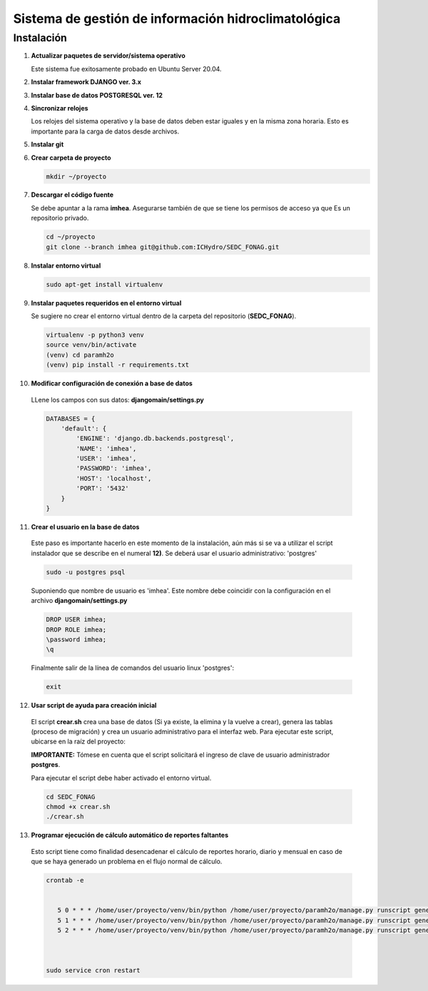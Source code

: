 Sistema de gestión de información hidroclimatológica
====================================================

Instalación
-----------

1) **Actualizar paquetes de servidor/sistema operativo**


   Este sistema fue exitosamente probado en Ubuntu Server 20.04.

2) **Instalar framework DJANGO ver. 3.x**


3) **Instalar base de datos POSTGRESQL ver. 12**



4) **Sincronizar relojes**


   Los relojes del sistema operativo y la base de datos deben estar iguales y en la misma zona horaria. Esto es importante para la carga de datos desde archivos.

5) **Instalar git**

6) **Crear carpeta de proyecto**

   .. code-block:: bash

      mkdir ~/proyecto

7) **Descargar el código fuente**

   Se debe apuntar a la rama **imhea**. Asegurarse también de que se tiene los permisos de acceso ya que Es un repositorio privado.

   .. code-block:: bash

      cd ~/proyecto
      git clone --branch imhea git@github.com:ICHydro/SEDC_FONAG.git


8) **Instalar entorno virtual**

   .. code-block:: bash

      sudo apt-get install virtualenv


         
9) **Instalar paquetes requeridos en el entorno virtual**

   Se sugiere no crear el entorno virtual dentro de la carpeta del repositorio (**SEDC_FONAG**).

   .. code-block:: bash
   
      virtualenv -p python3 venv
      source venv/bin/activate
      (venv) cd paramh2o
      (venv) pip install -r requirements.txt


10) **Modificar configuración de conexión a base de datos**

   LLene los campos con sus datos: **djangomain/settings.py**

   .. code-block:: bash

      DATABASES = {
          'default': {
              'ENGINE': 'django.db.backends.postgresql',
              'NAME': 'imhea',
              'USER': 'imhea',
              'PASSWORD': 'imhea',
              'HOST': 'localhost',
              'PORT': '5432'
          }
      }


11) **Crear el usuario en la base de datos**

   Este paso es importante hacerlo en este momento de la instalación, aún más si se va a utilizar el script instalador que se describe en el numeral **12)**.
   Se deberá usar el usuario administrativo: 'postgres'
   
   .. code-block:: bash

      sudo -u postgres psql
      
      

   Suponiendo que nombre de usuario es 'imhea'. Este nombre debe coincidir con la configuración en el archivo **djangomain/settings.py**
      
   .. code-block:: sql

      DROP USER imhea;
      DROP ROLE imhea;
      \password imhea;
      \q
      
      
      
   Finalmente salir de la línea de comandos del usuario linux 'postgres':      

   .. code-block:: bash

      exit     

         

12) **Usar script de ayuda para creación inicial**

   El script **crear.sh** crea una base de datos (Si ya existe, la elimina y la vuelve a crear), genera las tablas (proceso de migración) y crea un usuario administrativo para el interfaz web.
   Para ejecutar este script, ubicarse en la raíz del proyecto:

   **IMPORTANTE:** Tómese en cuenta que el script solicitará el ingreso de clave de usuario administrador **postgres**.

   Para ejecutar el script debe haber activado el entorno virtual.

   .. code-block:: bash

      cd SEDC_FONAG
      chmod +x crear.sh
      ./crear.sh


      
      
13) **Programar ejecución de cálculo automático de reportes faltantes**
   Esto script tiene como finalidad desencadenar el cálculo de reportes horario, diario y mensual en caso de que se haya generado un problema en el flujo normal de cálculo.
   

   .. code-block:: bash
   
      crontab -e
      
       
         5 0 * * * /home/user/proyecto/venv/bin/python /home/user/proyecto/paramh2o/manage.py runscript generar_horario_loop
         5 1 * * * /home/user/proyecto/venv/bin/python /home/user/proyecto/paramh2o/manage.py runscript generar_diario_loop
         5 2 * * * /home/user/proyecto/venv/bin/python /home/user/proyecto/paramh2o/manage.py runscript generar_mensual_loop
 
 

      sudo service cron restart
      
